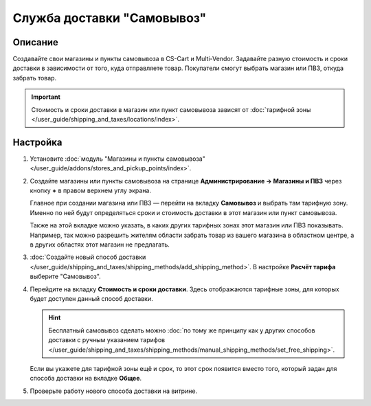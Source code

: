 ***************************
Служба доставки "Самовывоз"
***************************

========
Описание
========

Создавайте свои магазины и пункты самовывоза в CS-Cart и Multi-Vendor. Задавайте разную стоимость и сроки доставки в зависимости от того, куда отправляете товар. Покупатели смогут выбрать магазин или ПВЗ, откуда забрать товар. 

.. important::

    Стоимость и сроки доставки в магазин или пункт самовывоза зависят от :doc:`тарифной зоны </user_guide/shipping_and_taxes/locations/index>`.

=========
Настройка
=========

#. Установите :doc:`модуль "Магазины и пункты самовывоза" </user_guide/addons/stores_and_pickup_points/index>`.

#. Создайте магазины или пункты самовывоза на странице **Администрирование → Магазины и ПВЗ** через кнопку **+** в правом верхнем углу экрана.

   Главное при создании магазина или ПВЗ — перейти на вкладку **Самовывоз** и выбрать там тарифную зону. Именно по ней будут определяться сроки и стоимость доставки в этот магазин или пункт самовывоза.

   Также на этой вкладке можно указать, в каких других тарифных зонах этот магазин или ПВЗ показывать. Например, так можно разрешить жителям области забрать товар из вашего магазина в областном центре, а в других областях этот магазин не предлагать.

   .. fancybox:: img/pickup_point_settings.png
       :alt: Стоимость и сроки доставки в ПВЗ на этой картинке будут как в Москву, а сам ПВЗ увидят жители Москвы и России, кроме неотмеченных областей

#. :doc:`Создайте новый способ доставки </user_guide/shipping_and_taxes/shipping_methods/add_shipping_method>`. В настройке **Расчёт тарифа** выберите "Самовывоз".

#. Перейдите на вкладку **Стоимость и сроки доставки**. Здесь отображаются тарифные зоны, для которых будет доступен данный способ доставки.

   .. hint::

       Бесплатный самовывоз сделать можно :doc:`по тому же принципу как у других способов доставки с ручным указанием тарифов </user_guide/shipping_and_taxes/shipping_methods/manual_shipping_methods/set_free_shipping>`.

   Если вы укажете для тарифной зоны ещё и срок, то этот срок появится вместо того, который задан для способа доставки на вкладке **Общее**.

   .. fancybox:: img/pickup_rates_and_time.png
       :alt: Стоимость и срок доставки для "Самовывоза".

#. Проверьте работу нового способа доставки на витрине.
